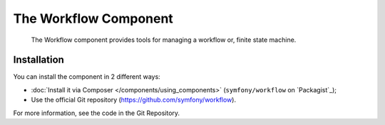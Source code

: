 .. index::
   single: Workflow
   single: Components; Workflow

The Workflow Component
======================

    The Workflow component provides tools for managing a workflow or, finite state
    machine.

Installation
------------

You can install the component in 2 different ways:

* :doc:`Install it via Composer </components/using_components>` (``symfony/workflow`` on `Packagist`_);
* Use the official Git repository (https://github.com/symfony/workflow).

For more information, see the code in the Git Repository.

